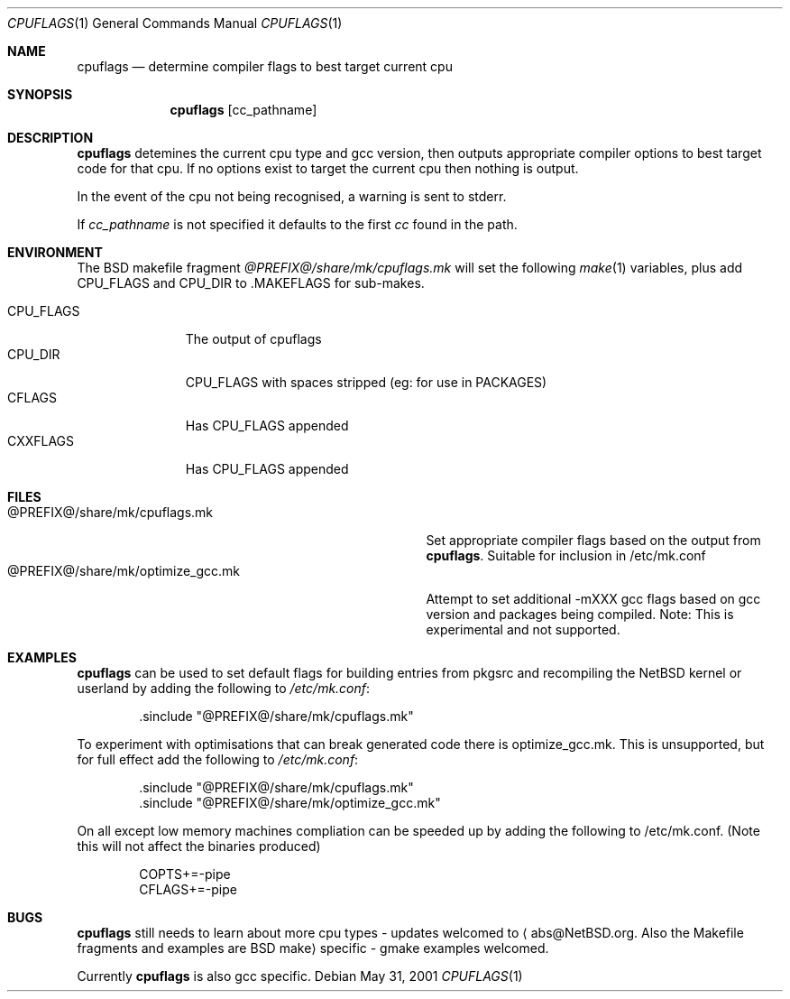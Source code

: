 .\"	$NetBSD: cpuflags.1,v 1.14 2004/03/17 00:40:24 wiz Exp $
.Dd May 31, 2001
.Dt CPUFLAGS 1
.Os
.Sh NAME
.Nm cpuflags
.Nd determine compiler flags to best target current cpu
.Sh SYNOPSIS
.Nm
.Op cc_pathname
.Sh DESCRIPTION
.Nm
detemines the current cpu type and gcc version, then outputs appropriate
compiler options to best target code for that cpu. If no options exist
to target the current cpu then nothing is output.
.Pp
In the event of the cpu not being recognised, a warning is sent to stderr.
.Pp
If
.Pa cc_pathname
is not specified it defaults to the first
.Pa cc
found in the path.
.Sh ENVIRONMENT
The BSD makefile fragment
.Pa @PREFIX@/share/mk/cpuflags.mk
will set the following
.Xr make 1
variables, plus add CPU_FLAGS and CPU_DIR to .MAKEFLAGS for sub-makes.
.Pp
.Bl -tag -width CPU_FLAGS -compact
.It CPU_FLAGS
The output of cpuflags
.It CPU_DIR
CPU_FLAGS with spaces stripped (eg: for use in PACKAGES)
.It CFLAGS
Has CPU_FLAGS appended
.It CXXFLAGS
Has CPU_FLAGS appended
.El
.Sh FILES
.Bl -tag -width @PREFIX@/share/mk/optimize_gcc.mk -compact
.It @PREFIX@/share/mk/cpuflags.mk
Set appropriate compiler flags based on the output from
.Nm .
Suitable for inclusion in /etc/mk.conf
.It @PREFIX@/share/mk/optimize_gcc.mk
Attempt to set additional -mXXX gcc flags based on gcc version and packages
being compiled. Note: This is experimental and not supported.
.El
.Sh EXAMPLES
.Nm
can be used to set default flags for building entries from pkgsrc
and recompiling the
.Nx
kernel or userland by adding the following to
.Pa /etc/mk.conf :
.Bd -literal -offset indent
 .sinclude "@PREFIX@/share/mk/cpuflags.mk"
.Ed
.Pp
To experiment with optimisations that can break generated code there is
optimize_gcc.mk. This is unsupported, but for full effect add the following to
.Pa /etc/mk.conf :
.Bd -literal -offset indent
 .sinclude "@PREFIX@/share/mk/cpuflags.mk"
 .sinclude "@PREFIX@/share/mk/optimize_gcc.mk"
.Ed
.Pp
On all except low memory machines compliation can be speeded up by adding the
following to /etc/mk.conf. (Note this will not affect the binaries produced)
.Bd -literal -offset indent
COPTS+=-pipe
CFLAGS+=-pipe
.Ed
.Sh BUGS
.Nm
still needs to learn about more cpu types - updates welcomed
to
.Aq abs@NetBSD.org . Also the Makefile fragments and examples are BSD make
specific - gmake examples welcomed.
.Pp
Currently
.Nm
is also gcc specific.
